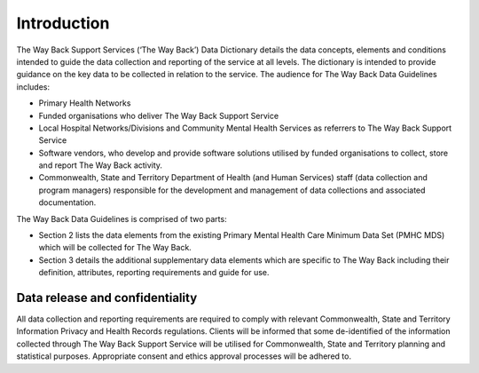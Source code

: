 .. _twb_introduction:

Introduction
============

The Way Back Support Services (‘The Way Back’) Data Dictionary details the data
concepts, elements and conditions intended to guide the data collection and
reporting of the service at all levels. The dictionary is intended to provide
guidance on the key data to be collected in relation to the service.  The
audience for The Way Back Data Guidelines includes:

* Primary Health Networks
* Funded organisations who deliver The Way Back Support Service
* Local Hospital Networks/Divisions and Community Mental Health Services as
  referrers to The Way Back Support Service
* Software vendors, who develop and provide software solutions utilised by
  funded organisations to collect, store and report The Way Back activity.
* Commonwealth, State and Territory Department of Health (and Human Services)
  staff (data collection and program managers) responsible for the development
  and management of data collections and associated documentation.

The Way Back Data Guidelines is comprised of two parts:

* Section 2 lists the data elements from the existing Primary Mental Health
  Care Minimum Data Set (PMHC MDS) which will be collected for The Way Back.
* Section 3 details the additional supplementary data elements which are
  specific to The Way Back  including their definition, attributes, reporting
  requirements and guide for use.

Data release and confidentiality
~~~~~~~~~~~~~~~~~~~~~~~~~~~~~~~~

All data collection and reporting requirements are required to comply with
relevant Commonwealth, State and Territory Information Privacy and Health
Records regulations. Clients will be informed that some de-identified of the
information collected through The Way Back Support Service will be utilised
for Commonwealth, State and Territory planning and statistical purposes.
Appropriate consent and ethics approval processes will be adhered to.
